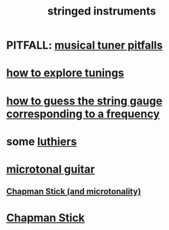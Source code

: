 :PROPERTIES:
:ID:       8162b9cf-5f7a-49ac-8717-01e5586612fc
:END:
#+title: stringed instruments
* PITFALL: [[id:804278d2-3b6b-4ace-92b8-ceda6d9f9136][musical tuner pitfalls]]
* [[id:d8863536-c1f1-4ad2-b974-967ecdb0087d][how to explore tunings]]
* [[id:56673132-f636-44eb-aaa6-848b99b705a8][how to guess the string gauge corresponding to a frequency]]
* some [[id:29b8dc74-09ee-418c-9bb8-98bd4a3313b4][luthiers]]
* [[id:0fb050fc-28b8-48a6-914b-6d5970490d46][microtonal guitar]]
** [[id:f442a707-fece-493a-acb6-7b1e36ee094d][Chapman Stick (and microtonality)]]
* [[id:f442a707-fece-493a-acb6-7b1e36ee094d][Chapman Stick]]
